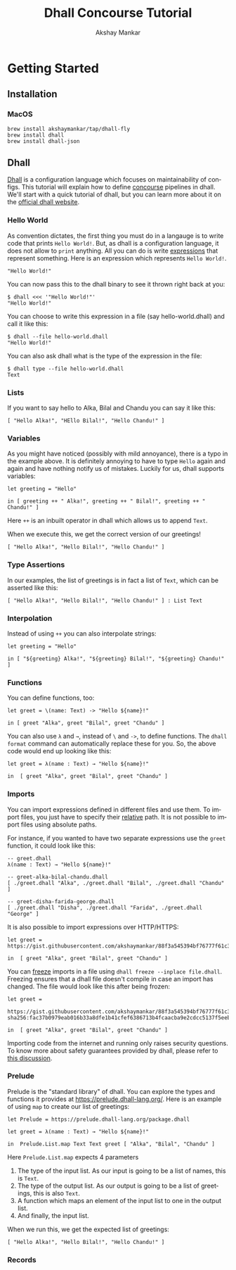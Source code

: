 #+TITLE: Dhall Concourse Tutorial
#+AUTHOR: Akshay Mankar
#+LANGUAGE: en
#+HTML_HEAD: <link rel="stylesheet" type="text/css" href="local.css"/>
* Getting Started
** Installation
*** MacOS
     #+begin_src 
     brew install akshaymankar/tap/dhall-fly
     brew install dhall
     brew install dhall-json
     #+end_src
** Dhall
[[https://dhall-lang.org/][Dhall]] is a configuration language which focuses on maintainability of configs.
This tutorial will explain how to define [[https://concourse-ci.org/][concourse]] pipelines in dhall. We'll
start with a quick tutorial of dhall, but you can learn more about it on the
[[https://dhall-lang.org/][official dhall website]].
*** Hello World
As convention dictates, the first thing you must do in a langauge is to write
code that prints ~Hello World!~. But, as dhall is a configuration language, it
does not allow to ~print~ anything. All you can do is write _expressions_ that
represent something. Here is an expression which represents ~Hello World!~.
#+begin_src dhall
"Hello World!"
#+end_src
You can now pass this to the dhall binary to see it thrown right back at you:
#+begin_src
$ dhall <<< '"Hello World!"'
"Hello World!"
#+end_src
You can choose to write this expression in a file (say hello-world.dhall) and
call it like this:
#+begin_src
$ dhall --file hello-world.dhall
"Hello World!"
#+end_src
You can also ask dhall what is the type of the expression in the file:
#+begin_src
$ dhall type --file hello-world.dhall
Text
#+end_src
*** Lists
If you want to say hello to Alka, Bilal and Chandu you can say it like this:
#+begin_src dhall
  [ "Hello Alka!", "HEllo Bilal!", "Hello Chandu!" ]
#+end_src
*** Variables
As you might have noticed (possibly with mild annoyance), there is a typo in the
example above. It is definitely annoying to have to type ~Hello~ again and again
and have nothing notify us of mistakes. Luckily for us, dhall supports variables:
#+begin_src dhall
  let greeting = "Hello"

  in [ greeting ++ " Alka!", greeting ++ " Bilal!", greeting ++ " Chandu!" ]
#+end_src
Here ~++~ is an inbuilt operator in dhall which allows us to append ~Text~.

When we execute this, we get the correct version of our greetings!
#+begin_src dhall
  [ "Hello Alka!", "Hello Bilal!", "Hello Chandu!" ]
#+end_src
*** Type Assertions
In our examples, the list of greetings is in fact a list of ~Text~, which can be
asserted like this:
#+begin_src dhall
[ "Hello Alka!", "Hello Bilal!", "Hello Chandu!" ] : List Text
#+end_src
*** Interpolation
Instead of using ~++~ you can also interpolate strings:
#+begin_src dhall
  let greeting = "Hello"

  in [ "${greeting} Alka!", "${greeting} Bilal!", "${greeting} Chandu!" ]
#+end_src
*** Functions
You can define functions, too:
#+begin_src dhall
  let greet = \(name: Text) -> "Hello ${name}!"

  in [ greet "Alka", greet "Bilal", greet "Chandu" ]
#+end_src
You can also use ~λ~ and ~→~, instead of ~\~ and ~->~, to define functions. The
~dhall format~ command can automatically replace these for you. So, the above
code would end up looking like this:
#+begin_src dhall
  let greet = λ(name : Text) → "Hello ${name}!"

  in  [ greet "Alka", greet "Bilal", greet "Chandu" ]
#+end_src
*** Imports
You can import expressions defined in different files and use them. To import
files, you just have to specify their _relative_ path. It is not
possible to import files using absolute paths.

For instance, if you wanted to have two separate expressions use the ~greet~
function, it could look like this:
#+begin_src dhall
-- greet.dhall
λ(name : Text) → "Hello ${name}!"
#+end_src

#+begin_src  dhall
-- greet-alka-bilal-chandu.dhall
[ ./greet.dhall "Alka", ./greet.dhall "Bilal", ./greet.dhall "Chandu" ]
#+end_src

#+begin_src  dhall
-- greet-disha-farida-george.dhall
[ ./greet.dhall "Disha", ./greet.dhall "Farida", ./greet.dhall "George" ]
#+end_src

It is also possible to import expressions over HTTP/HTTPS:
#+begin_src dhall
  let greet = https://gist.githubusercontent.com/akshaymankar/88f3a545394bf76777f61c3c269f6b32/raw/greet.dhall

  in  [ greet "Alka", greet "Bilal", greet "Chandu" ]
#+end_src

You can _freeze_ imports in a file using ~dhall freeze --inplace file.dhall~.
Freezing ensures that a dhall file doesn't compile in case an import has
changed. The file would look like this after being frozen:

#+begin_src dhall
let greet =
      https://gist.githubusercontent.com/akshaymankar/88f3a545394bf76777f61c3c269f6b32/raw/greet.dhall sha256:fac37b0979eab016b33a8dfe1b41cfef6386713b4fcaacba9e2cdcc5137f5eeb

in  [ greet "Alka", greet "Bilal", greet "Chandu" ]
#+end_src

Importing code from the internet and running only raises security questions. To
know more about safety guarantees provided by dhall, please refer to [[https://github.com/dhall-lang/dhall-lang/wiki/Safety-guarantees][this
discussion]].
*** Prelude
Prelude is the "standard library" of dhall. You can explore the types and
functions it provides at https://prelude.dhall-lang.org/. Here is an example of
using ~map~ to create our list of greetings:
#+begin_src dhall
  let Prelude = https://prelude.dhall-lang.org/package.dhall
    
  let greet = λ(name : Text) → "Hello ${name}!"

  in  Prelude.List.map Text Text greet [ "Alka", "Bilal", "Chandu" ]
#+end_src

Here ~Prelude.List.map~ expects 4 parameters
1. The type of the input list. As our input is going to be a list of names, this
   is ~Text~.
1. The type of the output list. As our output is going to be a list of
   greetings, this is also ~Text~.
1. A function which maps an element of the input list to one in the output list.
1. And finally, the input list.

When we run this, we get the expected list of greetings:
#+begin_src dhall
[ "Hello Alka!", "Hello Bilal!", "Hello Chandu!" ]
#+end_src
*** Records

